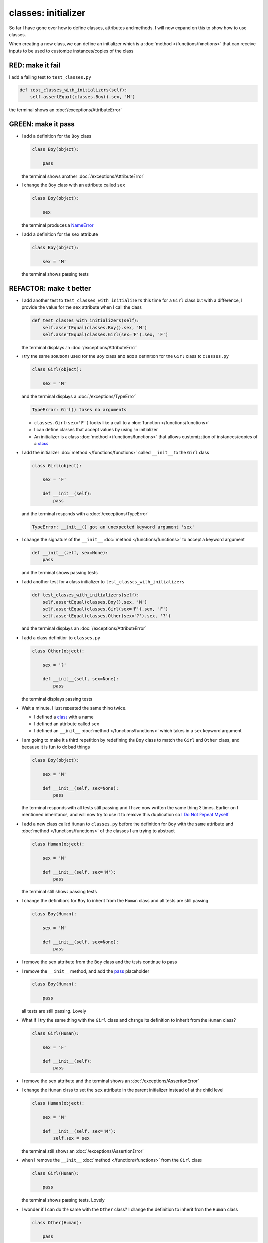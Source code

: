 
#####################
classes: initializer
#####################

So far I have gone over how to define classes, attributes and methods. I will now expand on this to show how to use classes.

When creating a new class, we can define an initializer which is a :doc:`method </functions/functions>` that can receive inputs to be used to customize instances/copies of the class

RED: make it fail
^^^^^^^^^^^^^^^^^

I add a failing test to ``test_classes.py``

.. code-block:: python

  def test_classes_with_initializers(self):
      self.assertEqual(classes.Boy().sex, 'M')

the terminal shows an :doc:`/exceptions/AttributeError`

GREEN: make it pass
^^^^^^^^^^^^^^^^^^^


* I add a definition for the ``Boy`` class

  .. code-block:: python


    class Boy(object):

        pass

  the terminal shows another :doc:`/exceptions/AttributeError`

* I change the ``Boy`` class with an attribute called ``sex``

  .. code-block:: python


    class Boy(object):

        sex

  the terminal produces a `NameError <https://docs.python.org/3/library/exceptions.html?highlight=exceptions#NameError>`_


* I add a definition for the ``sex`` attribute

  .. code-block:: python


    class Boy(object):

        sex = 'M'

  the terminal shows passing tests


REFACTOR: make it better
^^^^^^^^^^^^^^^^^^^^^^^^


* I add another test to ``test_classes_with_initializers`` this time for a ``Girl`` class but with a difference, I provide the value for the ``sex`` attribute when I call the class

  .. code-block:: python

    def test_classes_with_initializers(self):
        self.assertEqual(classes.Boy().sex, 'M')
        self.assertEqual(classes.Girl(sex='F').sex, 'F')

  the terminal displays an :doc:`/exceptions/AttributeError`

* I try the same solution I used for the ``Boy`` class and add a definition for the ``Girl`` class to ``classes.py``

  .. code-block:: python


    class Girl(object):

        sex = 'M'

  and the terminal displays a :doc:`/exceptions/TypeError`

  .. code-block:: python

    TypeError: Girl() takes no arguments

  - ``classes.Girl(sex='F')`` looks like a call to a :doc:`function </functions/functions>`
  - I can define classes that accept values by using an initializer
  - An initializer is a class :doc:`method </functions/functions>` that allows customization of instances/copies of a `class <https://docs.python.org/3/reference/lexical_analysis.html#keywords>`_


* I add the initializer :doc:`method </functions/functions>` called ``__init__`` to the ``Girl`` class

  .. code-block:: python


    class Girl(object):

        sex = 'F'

        def __init__(self):
            pass

  and the terminal responds with a :doc:`/exceptions/TypeError`

  .. code-block:: python

   TypeError: __init__() got an unexpected keyword argument 'sex'

* I change the signature of the ``__init__`` :doc:`method </functions/functions>` to accept a keyword argument

  .. code-block:: python

    def __init__(self, sex=None):
        pass

  and the terminal shows passing tests

* I add another test for a class initializer to ``test_classes_with_initializers``

  .. code-block:: python

    def test_classes_with_initializers(self):
        self.assertEqual(classes.Boy().sex, 'M')
        self.assertEqual(classes.Girl(sex='F').sex, 'F')
        self.assertEqual(classes.Other(sex='?').sex, '?')

  and the terminal displays an :doc:`/exceptions/AttributeError`

* I add a class definition to ``classes.py``

  .. code-block:: python


    class Other(object):

        sex = '?'

        def __init__(self, sex=None):
            pass

  the terminal displays passing tests


* Wait a minute, I just repeated the same thing twice.

  - I defined a `class <https://docs.python.org/3/reference/lexical_analysis.html#keywords>`_ with a name
  - I defined an attribute called ``sex``
  - I defined an ``__init__`` :doc:`method </functions/functions>` which takes in a ``sex`` keyword argument

* I am going to make it a third repetition by redefining the ``Boy`` class to match the ``Girl`` and ``Other`` class, and because it is fun to do bad things

  .. code-block:: python


    class Boy(object):

        sex = 'M'

        def __init__(self, sex=None):
            pass

  the terminal responds with all tests still passing and I have now written the same thing 3 times. Earlier on I mentioned inheritance, and will now try to use it to remove this duplication so `I Do Not Repeat Myself <https://en.wikipedia.org/wiki/Don%27t_repeat_yourself>`_


* I add a new class called ``Human`` to ``classes.py`` before the definition for ``Boy`` with the same attribute and :doc:`method </functions/functions>` of the classes I am trying to abstract

  .. code-block:: python


    class Human(object):

        sex = 'M'

        def __init__(self, sex='M'):
            pass

  the terminal still shows passing tests


* I change the definitions for ``Boy`` to inherit from the ``Human`` class and all tests are still passing

  .. code-block:: python


    class Boy(Human):

        sex = 'M'

        def __init__(self, sex=None):
            pass

* I remove the ``sex`` attribute from the ``Boy`` class and the tests continue to pass
* I remove the ``__init__`` method, and add the `pass <https://docs.python.org/3/reference/lexical_analysis.html#keywords>`_ placeholder

  .. code-block:: python


    class Boy(Human):

        pass

  all tests are still passing. Lovely

* What if I try the same thing with the ``Girl`` class and change its definition to inherit from the ``Human`` class?

  .. code-block:: python

    class Girl(Human):

        sex = 'F'

        def __init__(self):
            pass

* I remove the ``sex`` attribute and the terminal shows an :doc:`/exceptions/AssertionError`
* I change the ``Human`` class to set the ``sex`` attribute in the parent initializer instead of at the child level

  .. code-block:: python


    class Human(object):

        sex = 'M'

        def __init__(self, sex='M'):
            self.sex = sex

  the terminal still shows an :doc:`/exceptions/AssertionError`

* when I remove the ``__init__`` :doc:`method </functions/functions>` from the ``Girl`` class

  .. code-block:: python


    class Girl(Human):

        pass

  the terminal shows passing tests. Lovely

* I wonder if I can do the same with the ``Other`` class? I change the definition to inherit from the ``Human`` class

  .. code-block:: python


    class Other(Human):

        pass

  the terminal shows passing tests

* One More Thing! I remove the ``sex`` attribute from the ``Human`` class

  .. code-block:: python

    class Human(object):

      def __init__(self, sex='M'):
          self.sex = sex

  all tests are passing, I have successfully refactored the 3 classes and abstracted a ``Human`` class from them

Why did that work?


* the ``Boy``, ``Girl`` and ``Other`` class now inherit from the ``Human`` class which means they all get the same :doc:`methods </functions/functions>` and attributes that the ``Human`` class has, including the ``__init__`` method
* ``self.sex`` within each class refers to the ``sex`` attribute in the class, allowing its definition from within the ``__init__`` method
* since ``self.sex`` is defined as a class attribute, it is accessible from outside the class as I do in the tests i.e ``classes.Girl(sex='F').sex`` and ``classes.Other(sex='?').sex``